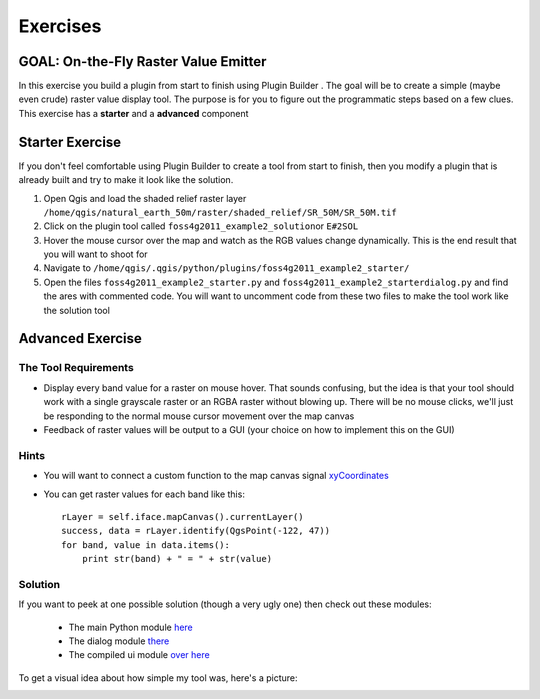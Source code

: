 =============================
Exercises
=============================

GOAL: On-the-Fly Raster Value Emitter
--------------------------------------------------------

In this exercise you build a plugin from start to finish using Plugin Builder . The goal will be to create a simple (maybe even crude) raster value display tool. The purpose is for you to figure out the programmatic steps based on a few clues. This exercise has a\  **starter** \and a\  **advanced** \component

Starter Exercise
----------------------

If you don't feel comfortable using Plugin Builder to create a tool from start to finish, then you modify a plugin that is already built and try to make it look like the solution.

1. Open Qgis and load the shaded relief raster layer\  ``/home/qgis/natural_earth_50m/raster/shaded_relief/SR_50M/SR_50M.tif``
2. Click on the plugin tool called\  ``foss4g2011_example2_solution``\or\  ``E#2SOL`` 
3. Hover the mouse cursor over the map and watch as the RGB values change dynamically. This is the end result that you will want to shoot for
4. Navigate to\  ``/home/qgis/.qgis/python/plugins/foss4g2011_example2_starter/``
5. Open the files\  ``foss4g2011_example2_starter.py`` \and\  ``foss4g2011_example2_starterdialog.py`` \and find the ares with commented code. You will want to uncomment code from these two files to make the tool work like the solution tool

Advanced Exercise
-----------------------

The Tool Requirements
*************************

* Display every band value for a raster on mouse hover. That sounds confusing, but the idea is that your tool should work with a single grayscale raster or an RGBA raster without blowing up. There will be no mouse clicks, we'll just be responding to the normal mouse cursor movement over the map canvas

* Feedback of raster values will be output to a GUI (your choice on how to implement this on the GUI)

Hints
***************

* You will want to connect a custom function to the map canvas signal\  `xyCoordinates <http://doc.qgis.org/api/classQgsMapCanvas.html#bf90fbd211ea419ded7c934fd289f0ab>`_ \

* You can get raster values for each band like this::

    rLayer = self.iface.mapCanvas().currentLayer()
    success, data = rLayer.identify(QgsPoint(-122, 47))
    for band, value in data.items():
        print str(band) + " = " + str(value)

Solution
************

If you want to peek at one possible solution (though a very ugly one) then check out these modules:

    * The main Python module\  `here <../_static/rastervaluedisplay.py>`_

    * The dialog module\  `there <../_static/rastervaluedisplaydialog.py>`_

    * The compiled ui module\  `over here <../_static/ui_rastervaluedisplay.py>`_

To get a visual idea about how simple my tool was, here's a picture:

.. image:: ../_static/raster_value_final.png
    :scale: 100%
    :align: center

